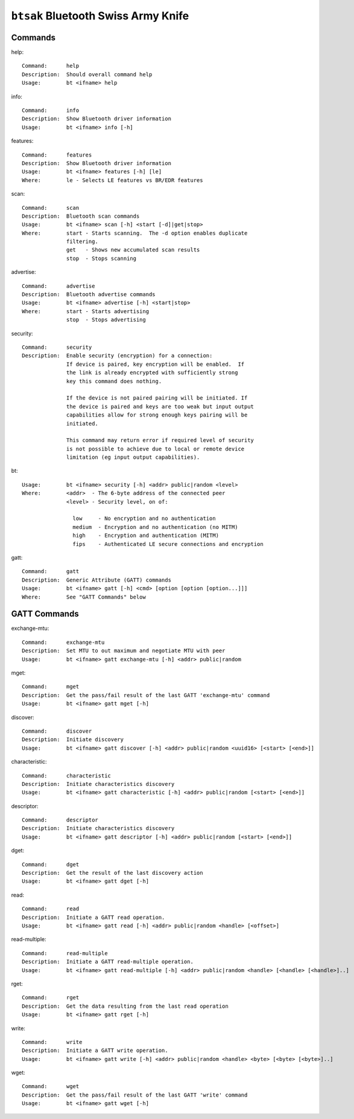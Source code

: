 ====================================
``btsak`` Bluetooth Swiss Army Knife
====================================

Commands
--------

help::

  Command:      help
  Description:  Should overall command help
  Usage:        bt <ifname> help

info::

  Command:      info
  Description:  Show Bluetooth driver information
  Usage:        bt <ifname> info [-h]

features::

  Command:      features
  Description:  Show Bluetooth driver information
  Usage:        bt <ifname> features [-h] [le]
  Where:        le - Selects LE features vs BR/EDR features

scan::

  Command:      scan
  Description:  Bluetooth scan commands
  Usage:        bt <ifname> scan [-h] <start [-d]|get|stop>
  Where:        start - Starts scanning.  The -d option enables duplicate
                filtering.
                get   - Shows new accumulated scan results
                stop  - Stops scanning

advertise::

  Command:      advertise
  Description:  Bluetooth advertise commands
  Usage:        bt <ifname> advertise [-h] <start|stop>
  Where:        start - Starts advertising
                stop  - Stops advertising

security::

  Command:      security
  Description:  Enable security (encryption) for a connection:
                If device is paired, key encryption will be enabled.  If
                the link is already encrypted with sufficiently strong
                key this command does nothing.

                If the device is not paired pairing will be initiated. If
                the device is paired and keys are too weak but input output
                capabilities allow for strong enough keys pairing will be
                initiated.

                This command may return error if required level of security
                is not possible to achieve due to local or remote device
                limitation (eg input output capabilities).

bt::

  Usage:        bt <ifname> security [-h] <addr> public|random <level>
  Where:        <addr>  - The 6-byte address of the connected peer
                <level> - Security level, on of:

                  low     - No encryption and no authentication
                  medium  - Encryption and no authentication (no MITM)
                  high    - Encryption and authentication (MITM)
                  fips    - Authenticated LE secure connections and encryption

gatt::

  Command:      gatt
  Description:  Generic Attribute (GATT) commands
  Usage:        bt <ifname> gatt [-h] <cmd> [option [option [option...]]]
  Where:        See "GATT Commands" below

GATT Commands
-------------

exchange-mtu::

  Command:      exchange-mtu
  Description:  Set MTU to out maximum and negotiate MTU with peer
  Usage:        bt <ifname> gatt exchange-mtu [-h] <addr> public|random

mget::

  Command:      mget
  Description:  Get the pass/fail result of the last GATT 'exchange-mtu' command
  Usage:        bt <ifname> gatt mget [-h]

discover::

  Command:      discover
  Description:  Initiate discovery
  Usage:        bt <ifname> gatt discover [-h] <addr> public|random <uuid16> [<start> [<end>]]

characteristic::

  Command:      characteristic
  Description:  Initiate characteristics discovery
  Usage:        bt <ifname> gatt characteristic [-h] <addr> public|random [<start> [<end>]]

descriptor::

  Command:      descriptor
  Description:  Initiate characteristics discovery
  Usage:        bt <ifname> gatt descriptor [-h] <addr> public|random [<start> [<end>]]

dget::

  Command:      dget
  Description:  Get the result of the last discovery action
  Usage:        bt <ifname> gatt dget [-h]

read::

  Command:      read
  Description:  Initiate a GATT read operation.
  Usage:        bt <ifname> gatt read [-h] <addr> public|random <handle> [<offset>]

read-multiple::

  Command:      read-multiple
  Description:  Initiate a GATT read-multiple operation.
  Usage:        bt <ifname> gatt read-multiple [-h] <addr> public|random <handle> [<handle> [<handle>]..]

rget::

  Command:      rget
  Description:  Get the data resulting from the last read operation
  Usage:        bt <ifname> gatt rget [-h]

write::

  Command:      write
  Description:  Initiate a GATT write operation.
  Usage:        bt <ifname> gatt write [-h] <addr> public|random <handle> <byte> [<byte> [<byte>]..]

wget::

  Command:      wget
  Description:  Get the pass/fail result of the last GATT 'write' command
  Usage:        bt <ifname> gatt wget [-h]
